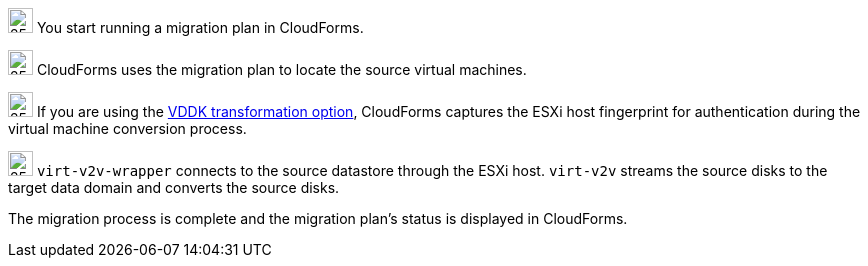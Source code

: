 // Module included in the following assemblies:
// assembly_IMS_overview.adoc
[id="Vmware_to_{context}_migration_workflow"]
ifdef::rhv[]
= Red Hat Virtualization migration workflow

This diagram describes the workflow of a migration to Red Hat Virtualization.

.VMware to Red Hat Virtualization migration workflow

image::vmware_to_rhv_migration_workflow.png[]

endif::rhv[]
ifdef::osp[]
= Red Hat OpenStack Platform migration workflow

This diagram describes the workflow of a migration to OpenStack Platform.

.VMware to OpenStack Platform migration workflow

image::vmware_to_osp_migration_workflow.png[]
endif::osp[]

image:1.png[25,25] You start running a migration plan in CloudForms.

image:2.png[25,25] CloudForms uses the migration plan to locate the source virtual machines.

image:3.png[25,25] If you are using the xref:Choosing_vddk_or_ssh_transformation[VDDK transformation option], CloudForms captures the ESXi host fingerprint for authentication during the virtual machine conversion process.

ifdef::rhv[]
image:4.png[25,25] Using the attributes defined for the Red Hat Virtualization environment, CloudForms initiates communication with the conversion hosts (xref:Configuring_conversion_hosts_for_transformation[host] with `virt-v2v` and `virt-v2v-wrapper` installed).
endif::rhv[]
ifdef::osp[]
image:4.png[25,25] Using the attributes defined for the OpenStack Platform environment, CloudForms initiates communication with the conversion hosts (xref:Configuring_conversion_hosts_for_transformation[OpenStack Platform instance] created from a conversion host appliance, with `virt-v2v` and `virt-v2v-wrapper` installed).
endif::osp[]

image:5.png[25,25] `virt-v2v-wrapper` connects to the source datastore through the ESXi host. `virt-v2v` streams the source disks to the target data domain and converts the source disks.

ifdef::rhv[]
image:6.png[25,25] `virt-v2v-wrapper` creates a target RHV virtual machine using the source virtual machine’s metadata in order to maintain the virtual machine attributes (tags, power state, MAC address, CPU count, memory, disks, and virtual machine name) after migration.

image:7.png[25,25] `virt-v2v` attaches the converted disks to the RHV virtual machine. (The RHV virtual machine's power state is identical to the source virtual machine's premigration state.)
endif::rhv[]
ifdef::osp[]
image:6.png[25,25] After the source disks are converted, `virt-v2v` detaches the volumes from the conversion host, migrates the volumes to the destination project, and creates the network ports defined in the infrastructure mapping.

image:7.png[25,25] `virt-v2v-wrapper` creates the target OpenStack Platform instance with the flavor and security group defined in the migration plan. `virt-v2v` attaches the newly created network ports and the disks mapped in the block storage to the instance and the instance is powered on.
endif::osp[]

The migration process is complete and the migration plan’s status is displayed in CloudForms.
